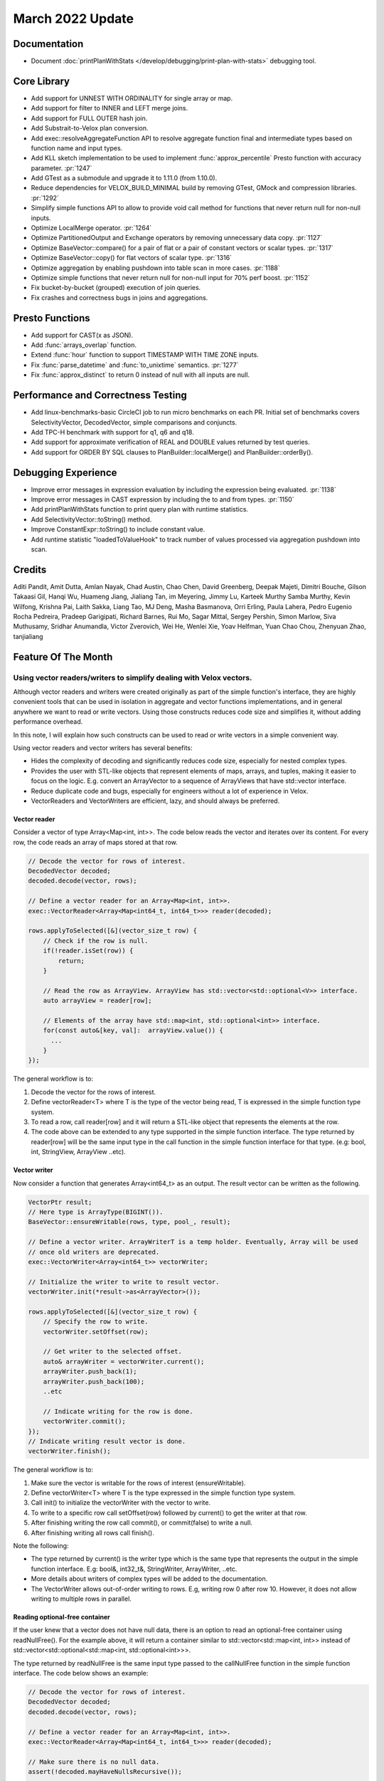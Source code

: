 ********************
March 2022 Update
********************

Documentation
=============

* Document :doc:`printPlanWithStats </develop/debugging/print-plan-with-stats>` debugging tool.

Core Library
============

* Add support for UNNEST WITH ORDINALITY for single array or map.
* Add support for filter to INNER and LEFT merge joins.
* Add support for FULL OUTER hash join.
* Add Substrait-to-Velox plan conversion.
* Add exec::resolveAggregateFunction API to resolve aggregate function final and intermediate types based on function name and input types.
* Add KLL sketch implementation to be used to implement :func:`approx_percentile` Presto function with accuracy parameter. :pr:`1247`
* Add GTest as a submodule and upgrade it to 1.11.0 (from 1.10.0).
* Reduce dependencies for VELOX_BUILD_MINIMAL build by removing GTest, GMock and compression libraries. :pr:`1292`
* Simplify simple functions API to allow to provide void call method for functions that never return null for non-null inputs.
* Optimize LocalMerge operator. :pr:`1264`
* Optimize PartitionedOutput and Exchange operators by removing unnecessary data copy. :pr:`1127`
* Optimize BaseVector::compare() for a pair of flat or a pair of constant vectors or scalar types. :pr:`1317`
* Optimize BaseVector::copy() for flat vectors of scalar type. :pr:`1316`
* Optimize aggregation by enabling pushdown into table scan in more cases. :pr:`1188`
* Optimize simple functions that never return null for non-null input for 70% perf boost. :pr:`1152`
* Fix bucket-by-bucket (grouped) execution of join queries.
* Fix crashes and correctness bugs in joins and aggregations.

Presto Functions
================

* Add support for CAST(x as JSON).
* Add :func:`arrays_overlap` function.
* Extend :func:`hour` function to support TIMESTAMP WITH TIME ZONE inputs.
* Fix :func:`parse_datetime` and :func:`to_unixtime` semantics. :pr:`1277`
* Fix :func:`approx_distinct` to return 0 instead of null with all inputs are null.

Performance and Correctness Testing
===================================

* Add linux-benchmarks-basic CircleCI job to run micro benchmarks on each PR. Initial set of benchmarks covers SelectivityVector, DecodedVector, simple comparisons and conjuncts.
* Add TPC-H benchmark with support for q1, q6 and q18.
* Add support for approximate verification of REAL and DOUBLE values returned by test queries.
* Add support for ORDER BY SQL clauses to PlanBuilder::localMerge() and PlanBuilder::orderBy().

Debugging Experience
====================

* Improve error messages in expression evaluation by including the expression being evaluated. :pr:`1138`
* Improve error messages in CAST expression by including the to and from types. :pr:`1150`
* Add printPlanWithStats function to print query plan with runtime statistics.
* Add SelectivityVector::toString() method.
* Improve ConstantExpr::toString() to include constant value.
* Add runtime statistic "loadedToValueHook" to track number of values processed via aggregation pushdown into scan.

Credits
=======

Aditi Pandit, Amit Dutta, Amlan Nayak, Chad Austin, Chao Chen, David Greenberg,
Deepak Majeti, Dimitri Bouche, Gilson Takaasi Gil, Hanqi Wu, Huameng Jiang,
Jialiang Tan, im Meyering, Jimmy Lu, Karteek Murthy Samba Murthy, Kevin
Wilfong, Krishna Pai, Laith Sakka, Liang Tao, MJ Deng, Masha Basmanova, Orri
Erling, Paula Lahera, Pedro Eugenio Rocha Pedreira, Pradeep Garigipati, Richard
Barnes, Rui Mo, Sagar Mittal, Sergey Pershin, Simon Marlow, Siva Muthusamy,
Sridhar Anumandla, Victor Zverovich, Wei He, Wenlei Xie, Yoav Helfman, Yuan
Chao Chou, Zhenyuan Zhao, tanjialiang


Feature Of The Month
====================

Using vector readers/writers to simplify dealing with Velox vectors.
--------------------------------------------------------------------


Although vector readers and writers were created originally as part of the simple function's interface, they are highly
convenient tools that can be used in isolation in aggregate and vector functions implementations, and in general
anywhere we want to read or write vectors. Using those constructs reduces code size and simplifies it, without adding
performance overhead.

In this note, I will explain how such constructs can be used to read or write vectors in a simple convenient way.

Using vector readers and vector writers has several benefits:

* Hides the complexity of decoding and significantly reduces code size, especially for nested complex types.
* Provides the user with STL-like objects that represent elements of maps, arrays, and tuples, making it easier to focus on the logic. E.g. convert an ArrayVector to a sequence of ArrayViews that have std::vector interface.
* Reduce duplicate code and bugs, especially for engineers without a lot of experience in Velox.
* VectorReaders and VectorWriters are efficient, lazy, and should always be preferred.

Vector reader
^^^^^^^^^^^^^
Consider a vector  of type Array<Map<int, int>>. The code below reads the vector and iterates over its content.
For every row, the code reads an array of maps stored at that row.

.. code-block:: c++

    // Decode the vector for rows of interest.
    DecodedVector decoded;
    decoded.decode(vector, rows);

    // Define a vector reader for an Array<Map<int, int>>.
    exec::VectorReader<Array<Map<int64_t, int64_t>>> reader(decoded);

    rows.applyToSelected([&](vector_size_t row) {
        // Check if the row is null.
        if(!reader.isSet(row)) {
            return;
        }

        // Read the row as ArrayView. ArrayView has std::vector<std::optional<V>> interface.
        auto arrayView = reader[row];

        // Elements of the array have std::map<int, std::optional<int>> interface.
        for(const auto&[key, val]:  arrayView.value()) {
          ...
        }
    });

The general workflow is to:

#. Decode the vector for the rows of interest.
#. Define vectorReader<T> where T is the type of the vector being read, T is expressed in the simple function type system.
#. To read a row, call reader[row] and it will return a STL-like object that represents the elements at the row.
#. The code above can be extended to any type supported in the simple function interface. The type returned by reader[row] will be the same input type in the call function in the simple function interface for that type. (e.g: bool, int, StringView, ArrayView ..etc).

Vector writer
^^^^^^^^^^^^^
Now consider a function that generates Array<int64_t> as an output. The result vector can be written as the following.

.. code-block:: c++

    VectorPtr result;
    // Here type is ArrayType(BIGINT()).
    BaseVector::ensureWritable(rows, type, pool_, result);

    // Define a vector writer. ArrayWriterT is a temp holder. Eventually, Array will be used
    // once old writers are deprecated.
    exec::VectorWriter<Array<int64_t>> vectorWriter;

    // Initialize the writer to write to result vector.
    vectorWriter.init(*result->as<ArrayVector>());

    rows.applyToSelected([&](vector_size_t row) {
        // Specify the row to write.
        vectorWriter.setOffset(row);

        // Get writer to the selected offset.
        auto& arrayWriter = vectorWriter.current();
        arrayWriter.push_back(1);
        arrayWriter.push_back(100);
        ..etc

        // Indicate writing for the row is done.
        vectorWriter.commit();
    });
    // Indicate writing result vector is done.
    vectorWriter.finish();

The general workflow is to:

#. Make sure the vector is writable for the rows of interest (ensureWritable).
#. Define vectorWriter<T> where T is the type expressed in the simple function type system.
#. Call init() to initialize the vectorWriter with the vector to write.
#. To write to a specific row call setOffset(row) followed by current() to get the writer at that row.
#. After finishing writing the row call commit(), or commit(false) to write a null.
#. After finishing writing all rows call finish().

Note the following:

* The type returned by current() is the writer type which is the same type that represents the output in the simple function interface. E.g: bool&, int32_t&, StringWriter, ArrayWriter, ..etc.
* More details about writers of complex types will be added to the documentation.
* The VectorWriter allows out-of-order writing to rows. E.g, writing row 0 after row 10. However, it does not allow writing to multiple rows in parallel.

Reading optional-free container
^^^^^^^^^^^^^^^^^^^^^^^^^^^^^^^
If the user knew that a vector does not have null data, there is an option to read an optional-free container using
readNullFree(). For the example above, it will return a container similar to std::vector<std::map<int, int>> instead of
std::vector<std::optional<std::map<int, std::optional<int>>>.

The type returned by readNullFree is the same input type passed to the callNullFree function in the simple function
interface. The code below shows an example:

.. code-block:: c++

    // Decode the vector for rows of interest.
    DecodedVector decoded;
    decoded.decode(vector, rows);

    // Define a vector reader for an Array<Map<int, int>>.
    exec::VectorReader<Array<Map<int64_t, int64_t>>> reader(decoded);

    // Make sure there is no null data.
    assert(!decoded.mayHaveNullsRecursive());

    rows.applyToSelected([&](vector_size_t row) {
      // Read the row as NullFreeArrayView with interface similar to std::vector<V>.
      auto arrayView = reader.readNullFree(row);

      // Elements of the array have std::map<int, int> interface.
      for(const auto&[key, val]:  arrayView){
          ...
      }
    });

